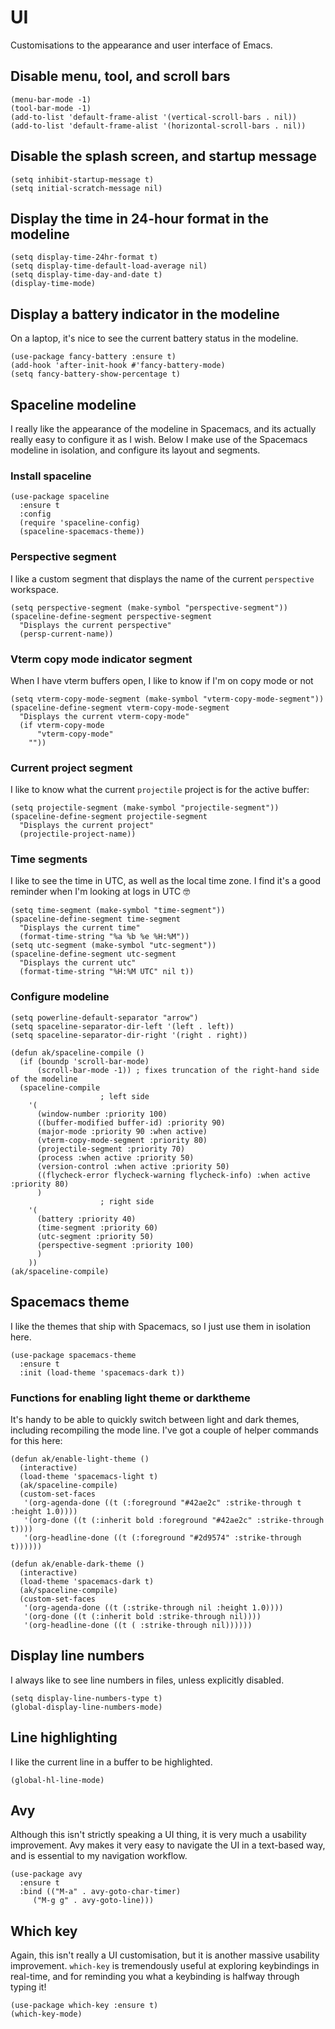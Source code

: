 * UI
Customisations to the appearance and user interface of Emacs.
** Disable menu, tool, and scroll bars
#+begin_src elisp :results none
(menu-bar-mode -1)
(tool-bar-mode -1)
(add-to-list 'default-frame-alist '(vertical-scroll-bars . nil))
(add-to-list 'default-frame-alist '(horizontal-scroll-bars . nil))
#+end_src
** Disable the splash screen, and startup message
#+begin_src elisp :results none
(setq inhibit-startup-message t)
(setq initial-scratch-message nil)
#+end_src
** Display the time in 24-hour format in the modeline
#+begin_src elisp :results none
(setq display-time-24hr-format t)
(setq display-time-default-load-average nil)
(setq display-time-day-and-date t)
(display-time-mode)
#+end_src
** Display a battery indicator in the modeline
On a laptop, it's nice to see the current battery status in the modeline.
#+begin_src elisp
(use-package fancy-battery :ensure t)
(add-hook 'after-init-hook #'fancy-battery-mode)
(setq fancy-battery-show-percentage t)
#+end_src
** Spaceline modeline
I really like the appearance of the modeline in Spacemacs, and its actually really easy to configure it as I wish. Below I make use of the Spacemacs modeline in isolation, and configure its layout and segments.
*** Install spaceline
#+begin_src elisp :results none
(use-package spaceline
  :ensure t
  :config
  (require 'spaceline-config)
  (spaceline-spacemacs-theme))
#+end_src
*** Perspective segment
I like a custom segment that displays the name of the current ~perspective~ workspace.
#+begin_src elisp :results none
(setq perspective-segment (make-symbol "perspective-segment"))
(spaceline-define-segment perspective-segment
  "Displays the current perspective"
  (persp-current-name))
#+end_src
*** Vterm copy mode indicator segment
When I have vterm buffers open, I like to know if I'm on copy mode or not
#+begin_src elisp :results none
(setq vterm-copy-mode-segment (make-symbol "vterm-copy-mode-segment"))
(spaceline-define-segment vterm-copy-mode-segment
  "Displays the current vterm-copy-mode"
  (if vterm-copy-mode
      "vterm-copy-mode"
    ""))
#+end_src
*** Current project segment
I like to know what the current =projectile= project is for the active buffer:
#+begin_src elisp :results none
(setq projectile-segment (make-symbol "projectile-segment"))
(spaceline-define-segment projectile-segment
  "Displays the current project"
  (projectile-project-name))
#+end_src
*** Time segments
I like to see the time in UTC, as well as the local time zone. I find it's a good reminder when I'm looking at logs in UTC 🤓
#+begin_src elisp :results none
(setq time-segment (make-symbol "time-segment"))
(spaceline-define-segment time-segment
  "Displays the current time"
  (format-time-string "%a %b %e %H:%M"))
(setq utc-segment (make-symbol "utc-segment"))
(spaceline-define-segment utc-segment
  "Displays the current utc"
  (format-time-string "%H:%M UTC" nil t))
#+end_src
*** Configure modeline
#+begin_src elisp :results none
(setq powerline-default-separator "arrow")
(setq spaceline-separator-dir-left '(left . left))
(setq spaceline-separator-dir-right '(right . right))

(defun ak/spaceline-compile ()
  (if (boundp 'scroll-bar-mode)
      (scroll-bar-mode -1)) ; fixes truncation of the right-hand side of the modeline
  (spaceline-compile
					; left side
    '(
      (window-number :priority 100)
      ((buffer-modified buffer-id) :priority 90)
      (major-mode :priority 90 :when active)
      (vterm-copy-mode-segment :priority 80)
      (projectile-segment :priority 70)
      (process :when active :priority 50)
      (version-control :when active :priority 50)
      ((flycheck-error flycheck-warning flycheck-info) :when active :priority 80)
      )
					; right side
    '(
      (battery :priority 40)
      (time-segment :priority 60)
      (utc-segment :priority 50)
      (perspective-segment :priority 100)
      )
    ))
(ak/spaceline-compile)
#+end_src
** Spacemacs theme
I like the themes that ship with Spacemacs, so I just use them in isolation here.
#+begin_src elisp :results none
(use-package spacemacs-theme
  :ensure t
  :init (load-theme 'spacemacs-dark t))
#+end_src
*** Functions for enabling light theme or darktheme
It's handy to be able to quickly switch between light and dark themes, including recompiling the mode line. I've got a couple of helper commands for this here:
#+begin_src elisp :results none
(defun ak/enable-light-theme ()
  (interactive)
  (load-theme 'spacemacs-light t)
  (ak/spaceline-compile)
  (custom-set-faces
   '(org-agenda-done ((t (:foreground "#42ae2c" :strike-through t :height 1.0))))
   '(org-done ((t (:inherit bold :foreground "#42ae2c" :strike-through t))))
   '(org-headline-done ((t (:foreground "#2d9574" :strike-through t))))))

(defun ak/enable-dark-theme ()
  (interactive)
  (load-theme 'spacemacs-dark t)
  (ak/spaceline-compile)
  (custom-set-faces
   '(org-agenda-done ((t (:strike-through nil :height 1.0))))
   '(org-done ((t (:inherit bold :strike-through nil))))
   '(org-headline-done ((t ( :strike-through nil))))))
#+end_src
** Display line numbers
I always like to see line numbers in files, unless explicitly disabled.
#+begin_src elisp :results none
(setq display-line-numbers-type t)
(global-display-line-numbers-mode)
#+end_src
** Line highlighting
I like the current line in a buffer to be highlighted.
#+begin_src elisp
(global-hl-line-mode)
#+end_src
** Avy
Although this isn't strictly speaking a UI thing, it is very much a usability improvement. Avy makes it very easy to navigate the UI in a text-based way, and is essential to my navigation workflow.
#+begin_src elisp :results none
(use-package avy
  :ensure t
  :bind (("M-a" . avy-goto-char-timer)
	 ("M-g g" . avy-goto-line)))
#+end_src
** Which key
Again, this isn't really a UI customisation, but it is another massive usability improvement. ~which-key~ is tremendously useful at exploring keybindings in real-time, and for reminding you what a keybinding is halfway through typing it!
#+begin_src elisp :results none
(use-package which-key :ensure t)
(which-key-mode)
#+end_src
